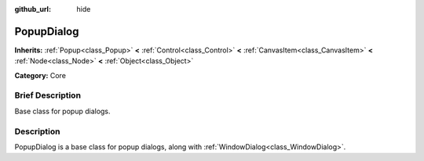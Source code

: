 :github_url: hide

.. Generated automatically by doc/tools/makerst.py in Godot's source tree.
.. DO NOT EDIT THIS FILE, but the PopupDialog.xml source instead.
.. The source is found in doc/classes or modules/<name>/doc_classes.

.. _class_PopupDialog:

PopupDialog
===========

**Inherits:** :ref:`Popup<class_Popup>` **<** :ref:`Control<class_Control>` **<** :ref:`CanvasItem<class_CanvasItem>` **<** :ref:`Node<class_Node>` **<** :ref:`Object<class_Object>`

**Category:** Core

Brief Description
-----------------

Base class for popup dialogs.

Description
-----------

PopupDialog is a base class for popup dialogs, along with :ref:`WindowDialog<class_WindowDialog>`.

